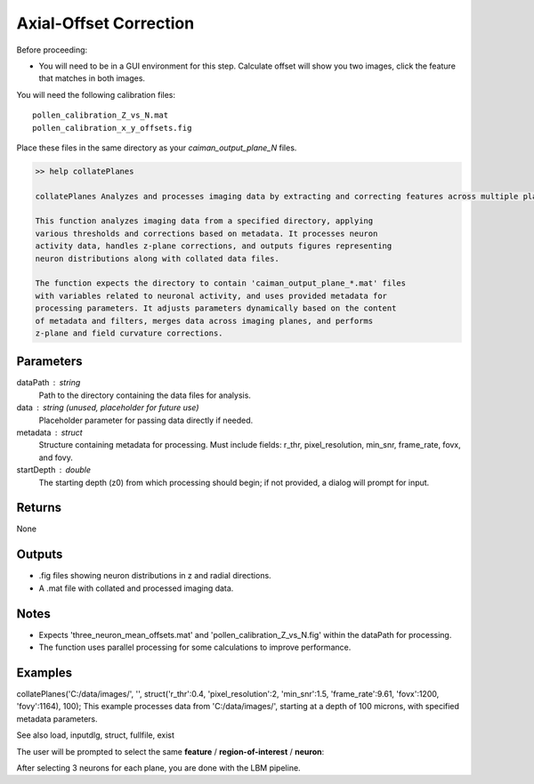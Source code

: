 .. _offset_correction:

Axial-Offset Correction
=======================

Before proceeding:

- You will need to be in a GUI environment for this step. Calculate offset will show you two images, click the feature that matches in both images.

.. thumbnail:: ../_static/_images/compare_planes.png
   :width: 600

You will need the following calibration files::

    pollen_calibration_Z_vs_N.mat
    pollen_calibration_x_y_offsets.fig

Place these files in the same directory as your `caiman_output_plane_N` files.

.. code-block:: MATLAB

    >> help collatePlanes

    collatePlanes Analyzes and processes imaging data by extracting and correcting features across multiple planes.

    This function analyzes imaging data from a specified directory, applying
    various thresholds and corrections based on metadata. It processes neuron
    activity data, handles z-plane corrections, and outputs figures representing
    neuron distributions along with collated data files.

    The function expects the directory to contain 'caiman_output_plane_*.mat' files
    with variables related to neuronal activity, and uses provided metadata for
    processing parameters. It adjusts parameters dynamically based on the content
    of metadata and filters, merges data across imaging planes, and performs
    z-plane and field curvature corrections.

Parameters
----------
dataPath : string
  Path to the directory containing the data files for analysis.
data : string (unused, placeholder for future use)
  Placeholder parameter for passing data directly if needed.
metadata : struct
  Structure containing metadata for processing. Must include fields:
  r_thr, pixel_resolution, min_snr, frame_rate, fovx, and fovy.
startDepth : double
  The starting depth (z0) from which processing should begin; if not
  provided, a dialog will prompt for input.

Returns
-------
None

Outputs
-------
- .fig files showing neuron distributions in z and radial directions.
- A .mat file with collated and processed imaging data.

Notes
-----
- Expects 'three_neuron_mean_offsets.mat' and 'pollen_calibration_Z_vs_N.fig' within the dataPath for processing.
- The function uses parallel processing for some calculations to improve performance.

Examples
--------
collatePlanes('C:/data/images/', '', struct('r_thr':0.4, 'pixel_resolution':2, 'min_snr':1.5, 'frame_rate':9.61, 'fovx':1200, 'fovy':1164), 100);
This example processes data from 'C:/data/images/', starting at a depth of 100 microns,
with specified metadata parameters.

See also load, inputdlg, struct, fullfile, exist

The user will be prompted to select the same **feature** / **region-of-interest** / **neuron**:

After selecting 3 neurons for each plane, you are done with the LBM pipeline.
